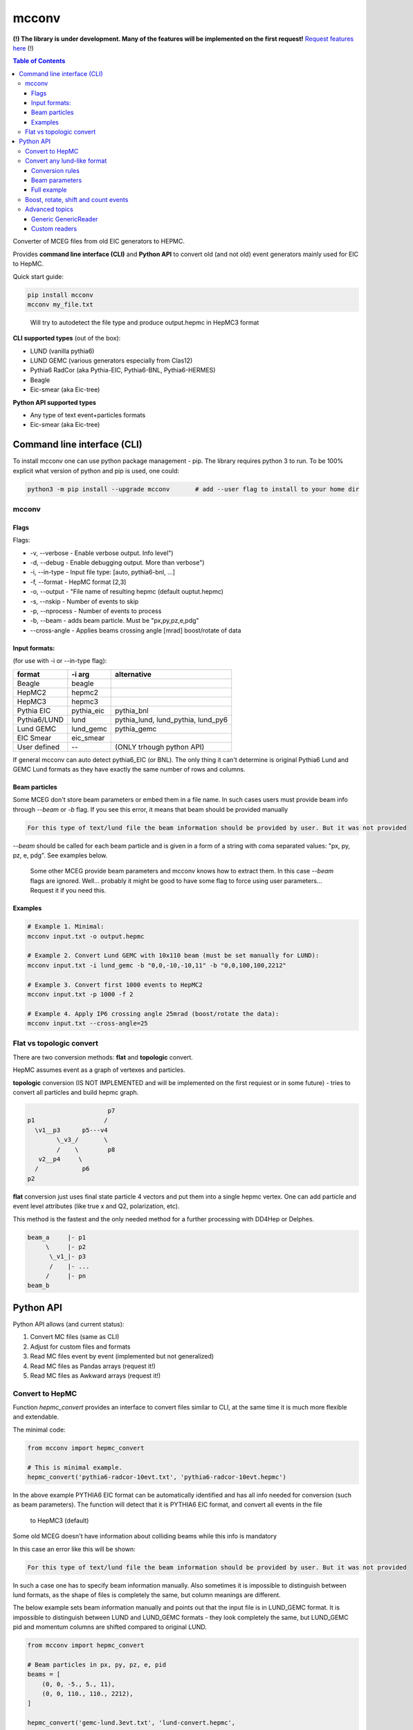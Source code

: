 mcconv
======

**(!) The library is under development.
Many of the features will be implemented on the first request!**
`Request features here <https://eicweb.phy.anl.gov/monte_carlo/mcconv/-/issues>`__ (!)

.. contents:: Table of Contents


Converter of MCEG  files from old EIC generators to HEPMC.

Provides **command line interface (CLI)** and **Python API** to convert old (and not old) event
generators mainly used for EIC to HepMC.

Quick start guide:

.. code:: bash

    pip install mcconv
    mcconv my_file.txt

..

  Will try to autodetect the file type and produce output.hepmc in HepMC3 format



**CLI supported types** (out of the box):

- LUND (vanilla pythia6)
- LUND GEMC (various generators especially from Clas12)
- Pythia6 RadCor (aka Pythia-EIC, Pythia6-BNL, Pythia6-HERMES)
- Beagle
- Eic-smear (aka Eic-tree)

**Python API supported types**

- Any type of text event+particles formats
- Eic-smear (aka Eic-tree)



Command line interface (CLI)
~~~~~~~~~~~~~~~~~~~~~~~~~~~~


To install mcconv one can use python package management - pip. The library requires python 3 to run.
To be 100% explicit what version of python and pip is used, one could:

.. code-block:: bash

    python3 -m pip install --upgrade mcconv       # add --user flag to install to your home dir



mcconv
------


Flags
^^^^^


Flags:

- -v, --verbose - Enable verbose output. Info level")
- -d, --debug - Enable debugging output. More than verbose")
- -i, --in-type - Input file type: [auto, pythia6-bnl, ...]
- -f, --format - HepMC format [2,3]
- -o, --output - "File name of resulting hepmc (default ouptut.hepmc)
- -s, --nskip - Number of events to skip
- -p, --nprocess - Number of events to process
- -b, --beam - adds beam particle. Must be "px,py,pz,e,pdg"
- --cross-angle - Applies beams crossing angle [mrad] boost/rotate of data


Input formats:
^^^^^^^^^^^^^^

(for use with -i or --in-type flag):

=============   ============  ==================================
format          -i arg        alternative
=============   ============  ==================================
Beagle          beagle
HepMC2          hepmc2
HepMC3          hepmc3
Pythia EIC      pythia_eic    pythia_bnl
Pythia6/LUND    lund          pythia_lund, lund_pythia, lund_py6
Lund GEMC       lund_gemc     pythia_gemc
EIC Smear       eic_smear
User defined       --         (ONLY trhough python API)
=============   ============  ==================================

If general mcconv can auto detect pythia6_EIC (or BNL).
The only thing it can't determine is original Pythia6 Lund and GEMC Lund
formats as they have exactly the same number of rows and columns.


Beam particles
^^^^^^^^^^^^^^

Some MCEG don't store beam parameters or embed them in a file name. In such
cases users must provide beam info through `--beam` or `-b` flag. If you see
this error, it means that beam should be provided manually

.. code-block::

   For this type of text/lund file the beam information should be provided by user. But it was not provided


`--beam` should be called for each beam particle and is given in a form of a string
with coma separated values: "px, py, pz, e, pdg". See examples below.

  Some other MCEG provide beam parameters and mcconv knows how to extract them.
  In this case `--beam` flags are ignored. Well... probably it might be good to have some flag
  to force using user parameters... Request it if you need this.

Examples
^^^^^^^^

.. code-block:: bash

    # Example 1. Minimal:
    mcconv input.txt -o output.hepmc

    # Example 2. Convert Lund GEMC with 10x110 beam (must be set manually for LUND):
    mcconv input.txt -i lund_gemc -b "0,0,-10,-10,11" -b "0,0,100,100,2212"

    # Example 3. Convert first 1000 events to HepMC2
    mcconv input.txt -p 1000 -f 2

    # Example 4. Apply IP6 crossing angle 25mrad (boost/rotate the data):
    mcconv input.txt --cross-angle=25


Flat vs topologic convert
-------------------------

There are two conversion methods: **flat** and **topologic** convert.

HepMC assumes event as a graph of vertexes and particles.


**topologic** conversion (IS NOT IMPLEMENTED and will be implemented on the first
requiest or in some future) - tries to convert all particles and build hepmc graph.

.. code::

                          p7
    p1                   /
      \v1__p3      p5---v4
            \_v3_/       \
            /    \        p8
       v2__p4     \
      /            p6
    p2



**flat** conversion just uses final state particle 4 vectors and put them
into a single hepmc vertex. One can add particle and event level attributes
(like true x and Q2, polarization, etc).

This method is the fastest and the only needed method for a further processing
with DD4Hep or Delphes.


.. code::

    beam_a     |- p1
         \     |- p2
          \_v1_|- p3
          /    |- ...
         /     |- pn
    beam_b





Python API
~~~~~~~~~~

Python API allows (and current status):

#. Convert MC files (same as CLI)
#. Adjust for custom files and formats
#. Read MC files event by event (implemented but not generalized)
#. Read MC files as Pandas arrays (request it!)
#. Read MC files as Awkward arrays (request it!)


Convert to HepMC
----------------

Function `hepmc_convert` provides an interface to convert files similar to CLI,
at the same time it is much more flexible and extendable.

The minimal code:

.. code:: python

    from mcconv import hepmc_convert

    # This is minimal example.
    hepmc_convert('pythia6-radcor-10evt.txt', 'pythia6-radcor-10evt.hepmc')


In the above example PYTHIA6 EIC format can be automatically identified
and has all info needed for conversion (such as beam parameters).
The function will detect that it is PYTHIA6 EIC format, and convert all events in the file
 to HepMC3 (default)

Some old MCEG doesn't have information about colliding beams while this info is mandatory

In this case an error like this will be shown:

.. code-block::

   For this type of text/lund file the beam information should be provided by user. But it was not provided


In such a case one has to specify beam information manually.
Also sometimes it is impossible to distinguish between lund formats, as
the shape of files is completely the same, but column meanings are different.

The below example sets beam information manually
and points out that the input file is in LUND_GEMC format.
It is impossible to distinguish between LUND and LUND_GEMC formats - they look completely the same,
but LUND_GEMC pid and momentum columns are shifted compared to original LUND.

.. code:: python

    from mcconv import hepmc_convert

    # Beam particles in px, py, pz, e, pid
    beams = [
        (0, 0, -5., 5., 11),
        (0, 0, 110., 110., 2212),
    ]

    hepmc_convert('gemc-lund.3evt.txt', 'lund-convert.hepmc',
                  input_type = McFileTypes.LUND_GEMC,
                  beam_particles=beams)

Finally sometimes one needs to limit the number of events or save output to hepmc2 format
e.g. to use it with Delphes

.. code:: python

   from mcconv import hepmc_convert

   hepmc_convert('input.root', 'ouput.hepmc',       # input and output
                 input_type=McFileTypes.EIC_SMEAR,  # File type
                 hepmc_vers=2,                      # HepMC version 2 or 3
                 nskip=10                           # Skip 10 events *
                 nprocess=1000)                     # number of events to process

..

 *nskip* - for text formats it is impossible to skip events without consequently parsing
 a file. In this case nskip takes almost the same amount of time as processing events.
 Binary formats, such as root in the above example can skip X events fast


Where McFileTypes is one of:

.. code:: python

    McFileTypes.UNKNOWN
    McFileTypes.USER
    McFileTypes.BEAGLE
    McFileTypes.HEPMC2
    McFileTypes.HEPMC3
    McFileTypes.LUND
    McFileTypes.LUND_GEMC
    McFileTypes.PYTHIA6_EIC
    McFileTypes.EIC_SMEAR

If `McFileTypes.UNKNOWN` is provided, hepmc_convert tries to **autodetect** type.
One can also do it by autodetect function:

.. code:: python

    from mcconv import detect_mc_type

    mc_file_type = detect_mc_type('my_file.root')

If `McFileTypes.USER` is provided, some extended parameters are required such as
custom conversion rules, or customized reader, etc. The next chapter explains this.


Convert any lund-like format
----------------------------

Lets look how in general text formats look to understand how to
setup mcconv to convert them

.. code-block::

   PYTHIA EVENT FILE
   ============================================
   I, ievent, genevent, subprocess, (40 event columns descriptions)
   ============================================
   I  K(I,1)  K(I,2)  K(I,3)  K(I,4) (10 particle columns description)
   ============================================
     0          1    1   95 2212         ... (other event columns)
   ============================================
       1     21         11        0      ... other particle columns
       2     21       2212        0      first 2 particles are beam
       3     21         11        1      ...
       4     21         22        1      ...
       5     21       2212        2      ...
          ... many other particles ...
      26      1        211       18      ...
      27     11        111       18      ...
      28      1         22       23      ...
      29      1         22       23      ...
      30      1         22       27      ...
      31      1         22       27      ...
   =============== Event finished =======...

So in terms of parsing such events we may notice:

- First 6 lines are irrelevant
- All lines that have "==" are irrelevant
- Event and particle lines have different number of columns
- Particles are lines that follow Event line until the next Event or end of file

In order to parse the most of such file types mcconv has `GenericTextReader` class.
To do the job it has the next approach while parsing file line by line:

- determine if line is relevant. If yes - tokenize it
- determine tokens are an event or particle
- build events consisting of unparsed tokens

In general users can set their own function which do this determination and implement pretty
complex logic of event building (explained in Advanced topics section)

By default `GenericTextReader` is set up so that it can read many of the BNL and JLab defined
files with a minimum setup.

The default settings are:

- Skip all lines that have any letters or "==" or are empty
- Determine is it event/particle line by the number of columns

So in many cases one just can setup the number of columns (or tokens) in the particle line. 12 for
the next example. `hepmc_convert` function may accept user configured reader.

Imagine we have a format that looks like below. Events has 5 columns (5th is weight), particles = 12.

.. code-block::

      MY CUSTOM EVENT FILE
      # Those are my comments
     ============================================
      I, ievent, genevent, subprocess, weight
     ============================================
      I  K(I,1)  K(I,2)  K(I,3)  P(I,1)  P(I,2)  P(I,3)  P(I,4)  P(I,5)  V(I,1)  V(I,2)  V(I,3)
     ==============Event start===============
       0          1    1   95 1
     ==============Particles===================
     12  1    11  3 -0.000341  0.000687 -9.711257  9.711258  0.000510  0.000000  0.000000  0.000000
     19  1 -2212 17 -0.264099  0.153144  7.313222  7.379483  0.938270  0.000000  0.000000  0.000000
     20  1  2212 17  1.328526 -0.283531  7.972187  8.141345  0.938270  0.000000  0.000000  0.000000
     22  1   211 21 -1.026408  0.077023  5.797385  5.889703  0.139570  0.000000  0.000000  0.000000
     24  1  2112 21 -0.599897  0.188627 50.480160 50.492819  0.939570  0.000000  0.000000  0.000000
     25  1  -211 18  0.167659 -0.218307  0.722891  0.786014  0.139570  0.000000  0.000000  0.000000
     26  1   211 18  0.266582  0.051500  0.215309  0.373572  0.139570  0.000000  0.000000  0.000000
     28  1    22 23  0.106702 -0.054343  9.842375  9.843103  0.000000  0.000006 -0.000001  0.001102
     29  1    22 23  0.050151  0.024337 16.787298 16.787390  0.000000  0.000006 -0.000001  0.001102
     30  1    22 27 -0.001175  0.089193  0.519031  0.526641  0.000000 -0.000000  0.000000  0.000001
     31  1    22 27 -0.027700 -0.028330  0.061399  0.073074  0.000000 -0.000000  0.000000  0.000001
     =============== Event finished ===============

Lets write a python code to convert it to HepMC

.. code-block:: python

    reader = GenericTextReader()
    reader.particle_tokens_len = 12   # particles has 12 columns, events have another number of columns
    hepmc_convert('input.root', 'ouput.hepmc', reader=reader, ...)   # <= not yet compelete here

This example is not yet complete as one also has to set what columns correspond to PID, momentums, etc.
In many cases it is just the same as for the common Pythia6 or LUND formats, so
one can use existing definition

.. code-block:: python

   from mcconv import hepmc_convert, GenericTextReader, McFileTypes

   reader = GenericTextReader()
   reader.particle_tokens_len = 12   # particles has 12 columns, events have another number of columns
   # The columns order (pid, px, py, pz, etc.) is the same as in LUND
   hepmc_convert('input.root', 'ouput.hepmc', reader=reader, input_type=McFileTypes.LUND)

This code will actually work with the above file example as columns correspond to pythia6 standard.
But if the columns order is different or one needs to save additional information,
setup beam parameters, etc. - one can provide extended conversion rules.


Conversion rules
^^^^^^^^^^^^^^^^
The rules are pretty self explanatory... to some level:

.. code-block:: python

    from mcconv import GenericTextReader, hepmc_convert, McFileTypes
    # define how particle and event information is stored (indexes are 0 based)
    rules = {
       "px": 6,        # Column index where px is stored
       "py": 7,        # Column index where py is stored
       "pz": 8,        # Column index where pz is stored
       "e": 9,         # Column index Energy
       "pid": 2,       # Column index PID of particle (PDG code)
       "status": 1,    # Column index Status
       "evt_attrs": {"weight": (4, float)},        # That is how one can store event level data columns
       "prt_attrs": {"life_time": (-1, float)},     # In LUND GemC the second col. (index 1) is life time.
                                                   # If that is need to be stored, that is how to store it
       "beam_rule": "manual"                       # users must provide beam parameters through flags/arguments
    }

    reader = GenericTextReader()
    reader.particle_tokens_len = 12   # particles has 12 columns
    hepmc_convert('input.root', 'ouput.hepmc',
                  reader=reader,
                  input_type=McFileTypes.USER,     # <= (!) note it must be USER
                  rules=rules)                     # <= it must be not None



While rules are self explanatory, there are things that needs explanation.

**Status in MCEG usually not corresponding to HepMC status**.

HepMC status codes:

=============   ======================================================
status          description
=============   ======================================================
0               Not defined (null entry) Not a meaningful status
1               Undecayed physical particle Recommended for all cases
2               Decayed physical particle Recommended for all cases
3               Often used for in/out particles in hard process
4               Incoming beam particle Recommended for all cases
5–10            Reserved for future standards Should not be used
11–200          Generator-dependent For generator usage
201–            Simulation-dependent For simulation software usage
=============   ======================================================

In order to solve the problem, users may pass a function that convert a
status from a generator to HepMC status:

.. code-block:: python

    # Imagine pythia EIC case where the first 2 particles are beam particles
    def convert_status(particle_line_index, status_token, all_prt_tokens):
          # imagine MCEG that writes colliding beams as the first 2 particles
          if particle_line_index in [0,1]:
              return 4      # 4 - beam particle status in HepMC

          # status_token here is not yet parsed
          generator_status = int(status_token)

          # return 1 for stable particles and 0 otherwise
          if generator_status == 1:
              return 1      # 1 - stable particle
          else:
              return 0      # 0 - will be thrown away in case of flat conversion

    # set rules, how we convert status:
    rules["status"] = (1, convert_status)  # status column index + conversion function


Beam parameters
^^^^^^^^^^^^^^^

**beam_rule** must be defined

HepMC Event has to have at least one vertex that must have at least one input particle.
For EIC MCEG in case of flat conversion (no full topology) we await that there will be one vertex
with two incoming beam particles. It make sense, as even if
one has an old generator that doesn't store such information, one has to know beam parameters
to run the simulation. The problem here is that old generators do different tricks to store
beam data. Such as:

1. Store beam info in event header
2. Provide beam particles as a first 2 particles in event
3. Use status (usually not corresponding to HepMC beam particle status == 4)
4. Use special flag or special status column
5. Embed beam params in file name
6. etc. etc. etc.

Currently mcconv knows several ways to automatically extract beam parameters.
They are defined by **beam_rule** field.

`beam_rule` can be:

.. code-block:: python

    # manual - users define beam particles through flags, arguments, etc.
    "beam_rule": "manual"

    # status - look at status code. status=4 - beam particle. Must be present in every event
    # Usually works good with status conversion function (see above)
    "beam_rule": "status"

    # first 2 particles are beam particles
    "beam_rule": "first_lines"

    # BeAGLE specific
    "beam_rule": "beagle"

    # more use cases needed for more rules!


Full example
^^^^^^^^^^^^

Here is the full example which you can find in `examples/custom_lund_format.py`

.. code-block:: python

    from mcconv import GenericTextReader, hepmc_convert, McFileTypes

    # define how particle and event information is stored (indexes are 0 based)
    rules = {
        "px": 6,        # Column where px is stored
        "py": 7,        # Column where py is stored
        "pz": 8,        # Column where pz is stored
        "e": 9,         # Energy
        "pid": 2,       # PID of particle (PDG code)
        "status": 1,    # Status
        "evt_attrs": {"weight": (9, float)},        # That is how one can store event level data
        "prt_attrs": {},
        "beam_rule": "manual"                       # provide beam particles manually
    }

    # Beam particles in px, py, pz, e, pid
    beams = [(0, 0, -5., 5., 11),
             (0, 0, 110., 110., 2212)]

    # Setup file event reader
    reader = GenericTextReader()
    reader.particle_tokens_len = 12   # particles has 12 columns

    # Run conversion
    hepmc_convert('custom_lund_format.txt', 'custom_lund_format.hepmc',
                  reader=reader,
                  input_type=McFileTypes.USER,     # <= note it must be USER
                  rules=rules,
                  beam_particles=beams)            # beam particles since "beam_rule": "manual"

..


Boost, rotate, shift and count events
-------------------------------------

Users can register callbacks that allow to modify hepmc events before they are saved, report number
of events, etc. It allows to apply boost, rotate, shift for hepmc event (mcconv doesn't have
afterburner with beam effects... yet).

User can set the next callback functions to hepmc_convert:

- `begin_func(writer, reader, input_type)` is called before events are being read.
   Can be used to store run info, check parameters, change input_type, etc.
- `transform_func(evt_index, hepmc_event, transform_rules)` - is called when hepmc_event is formed but not
   yet written. Can be used to change hepmc event before saving (boost, rotate, etc). transform_args
   can be passed to hepmc_convert to pass values to transform_func (crossing angles, beam parameters)
- `progress_func(evt_index, hepmc_event)` - is called after each event is saved.
   Can be used to print progress.


You can test it in `examples/callbacks_and_boost_rotate.py` example file:

.. code-block:: python

    import sys
    from mcconv import hepmc_convert, McFileTypes
    from pyHepMC3 import HepMC3 as hm


    def on_start_processing(writer, reader, input_type):
        print("Ready to start processing")
        print(f"  writer:     {writer}")
        print(f"  reader:     {reader}")
        print(f"  input_type: {input_type}")


    def show_progress(event_index, evt):
        """Shows event progress"""
        print(f"Events processed: {event_index:<10}")
        # we could print evt here too
        # hm.Print.content(evt)
        # hm.Print.listing(evt)


    def boost_rotate(event_index, evt):
        boost_vector = hm.FourVector(0, 0.002, 0.0, 0.001)
        #  Test that boost with v=0 will be OK
        assert True == evt.boost(boost_vector)
        rz = hm.FourVector(0.0, 0.0, -0.9, 0)
        rzinv = hm.FourVector(0.0, 0.0, 0.9, 0)
        evt.rotate(rz)
        evt.rotate(rzinv)


    if __file__ == "__main__":

        hepmc_convert('../test/data/pythia6-radcor-10evt.txt',   # input
                      'cpythia6-radcor-10evt.hepmc',             # output
                      input_type=McFileTypes.UNKNOWN,            # Autodetect file type
                      begin_func=on_start_processing,            # Add callbacks
                      transform_func=boost_rotate,
                      progress_func=show_progress,
                      nprocess=3
                      )

..


Advanced topics
---------------

Generic GenericReader
^^^^^^^^^^^^^^^^^^^^^

As one could guess in case the number of columns for events and particles are the same,
setting just `reader.particle_tokens_len = 12` is not enough and some more complex rules needed
(for example looking for "===event start===" kind of lines). In this case one can provide
functions with extended logic:

- `is_line_relevant` - checks if line is comment or smth.
- `is_event` - determines if tokens are event
- `is_particle` - determines if tokens are particle

.. code-block:: python

    # example for a file where both event and particle has 14 columns
    # but each event prepended with "==event start==" line

    HAS_LETTERS_RE = re.compile('[a-df-zA-DF-Z]')  # skip e for exponent
    is_prev_line_event = False                     # previous line was "==event start=="


    def my_is_line_relevant(self, line):
        """ check if the line is comment or somthing """
        if "==event start==" in line:     # it is "==event start=="!
            is_prev_line_event = True
            return False                  #  but by itself the line is irrelevant

        if "=" in line or "#" in line:
            return False

        has_letters = HAS_LETTERS_RE.search(line)
        has_letters = bool(has_letters)
        return not has_letters

    def my_is_event(self, tokens):
        """ check it is event """
        if is_prev_line_event:
            is_prev_line_event = False
            if len(tokens) == 14          # Previous line was "==event start==" and here 14 values
                return True
        return False

    def my_is_particle(self, tokens):
        """ check it is particle info """
        return len(tokens) == 14 and not is_prev_line_event

    reader = GenericReader(is_line_relevant=my_is_line_relevant,
                           is_event=my_is_event,
                           is_particle=my_is_particle)


Another way is to inherit from `GenericTextReader` and make it even more complex. Do you need it?

Any class that implements a reader interface (explained further)
will work as a GenericTextReader substitute if it
returns `TextFileEvent` with the next structure

.. code-block:: python

  TextFileEvent:
      started_at_line;    # Line number at which the event has started
      event_tokens;       # Tokens like ["0", "1", "1", "11", "2", "1", ...] from 'event' related line/s
      record_tokens       # Tokens like ["1", "21", "22122", ...] from each particle or 'record' lines

..


Custom readers
^^^^^^^^^^^^^^

Users can provide completely custom readers, e.g. that could read custom root files, etc.

Any reader should follow a simple interface:

.. code-block:: python

   class MyReader:

      def open(file_name):
         # opens a file with file_name

      def events(self, nskip: int = 0, ntake: int = 0):
         # should return a generator that yields some objects with Event information

      def close():
         # closes the file.
         # Readers don't follow 'with', __enter__() and __exit__() as pyHepMC don't follow them


What is that "some objects with Event information"? Actually it could be anything. With any
custom reader you have to provide "conversion" function that knows how to convert
such event to hepmc event. As it is said above `GenericTextReader` returns `TextFileEvent` objects
and you can find `lund_to_hepmc` function in mcconv that knows how to convert `TextFileEvent`-s.

The signature of a conversion function is:

.. code-block:: python

    def my_convert_func(evt_index, hepmc_event, source_event, rules=rules, beam_particles=beam_particles):
    """
        Converts from custom events to hepmc_event

        @evt_index - it is IO event index, like index in file
        @hepmc_event - output hepmc event object
        @source_event - input object with event data
        @rules - anything that helps defining conversion rules (usually map with configs)
        @beam_particles - a list of tuples [(px, py, pz, e, pid)] if provided by user
    """

With having both you can provide the reader and the converter to hepmc_convert

.. code-block:: python

    hepmc_convert( # ...
                   reader = MyReader(),
                   convert_func = my_convert_func)

    # one more example how you can pass your own custom rules
    hepmc_convert( # ...
                   reader = MyReader(),
                   convert_func = my_convert_func,
                   rules = {"my_rule_number_one": "no-rules"})  # just example how you can pass custom rules
Please see mcconv/eic_smear_reader.py and eic_smear_to_hepmc(...) function as an example of root file
conversion